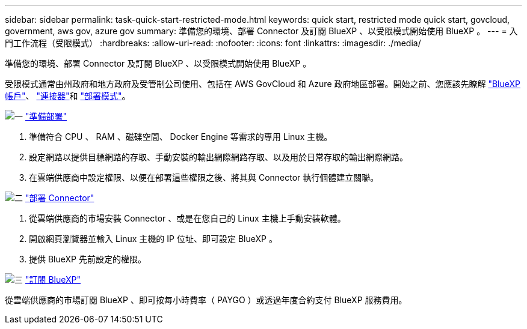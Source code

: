 ---
sidebar: sidebar 
permalink: task-quick-start-restricted-mode.html 
keywords: quick start, restricted mode quick start, govcloud, government, aws gov, azure gov 
summary: 準備您的環境、部署 Connector 及訂閱 BlueXP 、以受限模式開始使用 BlueXP 。 
---
= 入門工作流程（受限模式）
:hardbreaks:
:allow-uri-read: 
:nofooter: 
:icons: font
:linkattrs: 
:imagesdir: ./media/


[role="lead"]
準備您的環境、部署 Connector 及訂閱 BlueXP 、以受限模式開始使用 BlueXP 。

受限模式通常由州政府和地方政府及受管制公司使用、包括在 AWS GovCloud 和 Azure 政府地區部署。開始之前、您應該先瞭解 link:concept-netapp-accounts.html["BlueXP 帳戶"]、 link:concept-connectors.html["連接器"]和 link:concept-modes.html["部署模式"]。

.image:https://raw.githubusercontent.com/NetAppDocs/common/main/media/number-1.png["一"] link:task-prepare-restricted-mode.html["準備部署"]
[role="quick-margin-list"]
. 準備符合 CPU 、 RAM 、磁碟空間、 Docker Engine 等需求的專用 Linux 主機。
. 設定網路以提供目標網路的存取、手動安裝的輸出網際網路存取、以及用於日常存取的輸出網際網路。
. 在雲端供應商中設定權限、以便在部署這些權限之後、將其與 Connector 執行個體建立關聯。


.image:https://raw.githubusercontent.com/NetAppDocs/common/main/media/number-2.png["二"] link:task-install-restricted-mode.html["部署 Connector"]
[role="quick-margin-list"]
. 從雲端供應商的市場安裝 Connector 、或是在您自己的 Linux 主機上手動安裝軟體。
. 開啟網頁瀏覽器並輸入 Linux 主機的 IP 位址、即可設定 BlueXP 。
. 提供 BlueXP 先前設定的權限。


.image:https://raw.githubusercontent.com/NetAppDocs/common/main/media/number-3.png["三"] link:task-subscribe-restricted-mode.html["訂閱 BlueXP"]
[role="quick-margin-para"]
從雲端供應商的市場訂閱 BlueXP 、即可按每小時費率（ PAYGO ）或透過年度合約支付 BlueXP 服務費用。
